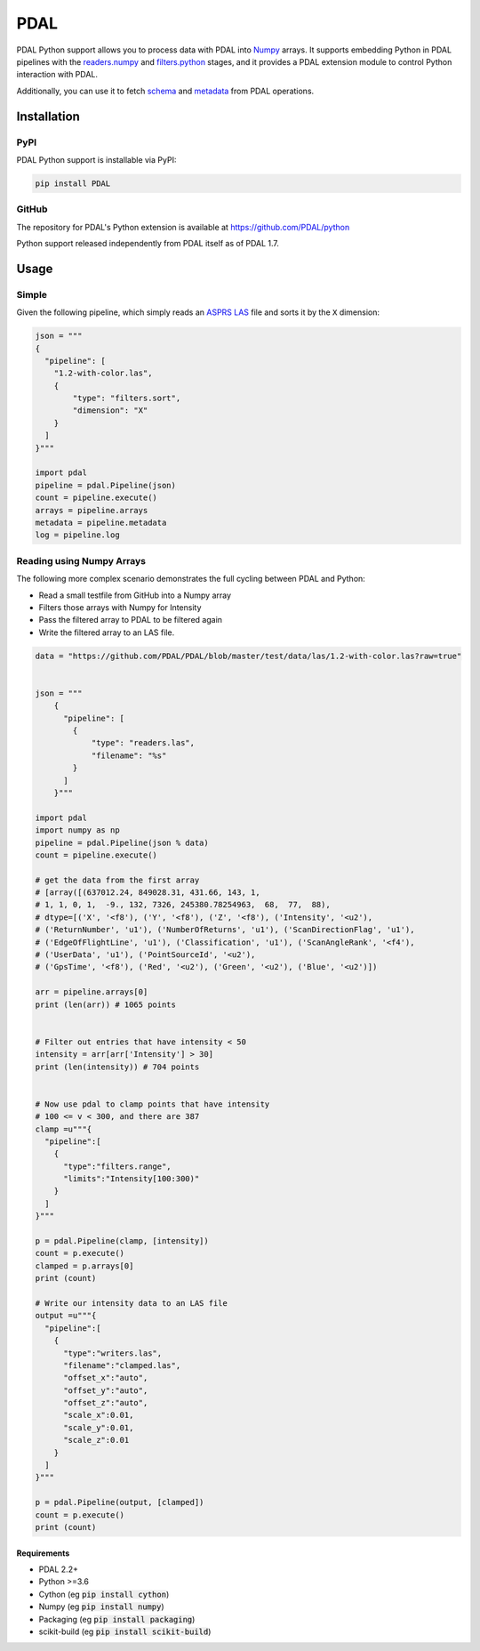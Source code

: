 ================================================================================
PDAL
================================================================================

PDAL Python support allows you to process data with PDAL into `Numpy`_ arrays.
It supports embedding Python in PDAL pipelines with the `readers.numpy
<https://pdal.io/stages/readers.numpy.html>`__ and `filters.python
<https://pdal.io/stages/filters.python.html>`__ stages, and it provides a PDAL
extension module to control Python interaction with PDAL.

Additionally, you can use it to fetch `schema`_ and `metadata`_ from
PDAL operations.

Installation
--------------------------------------------------------------------------------

PyPI
................................................................................

PDAL Python support is installable via PyPI:

.. code-block::

    pip install PDAL

GitHub
................................................................................

The repository for PDAL's Python extension is available at https://github.com/PDAL/python

Python support released independently from PDAL itself as of PDAL 1.7.

Usage
--------------------------------------------------------------------------------

Simple
................................................................................

Given the following pipeline, which simply reads an `ASPRS LAS`_ file and
sorts it by the ``X`` dimension:

.. _`ASPRS LAS`: https://www.asprs.org/committee-general/laser-las-file-format-exchange-activities.html

.. code-block:: python


    json = """
    {
      "pipeline": [
        "1.2-with-color.las",
        {
            "type": "filters.sort",
            "dimension": "X"
        }
      ]
    }"""

    import pdal
    pipeline = pdal.Pipeline(json)
    count = pipeline.execute()
    arrays = pipeline.arrays
    metadata = pipeline.metadata
    log = pipeline.log

Reading  using Numpy Arrays
................................................................................

The following more complex scenario demonstrates the full cycling between
PDAL and Python:

* Read a small testfile from GitHub into a Numpy array
* Filters those arrays with Numpy for Intensity
* Pass the filtered array to PDAL to be filtered again
* Write the filtered array to an LAS file.

.. code-block:: python

    data = "https://github.com/PDAL/PDAL/blob/master/test/data/las/1.2-with-color.las?raw=true"


    json = """
        {
          "pipeline": [
            {
                "type": "readers.las",
                "filename": "%s"
            }
          ]
        }"""

    import pdal
    import numpy as np
    pipeline = pdal.Pipeline(json % data)
    count = pipeline.execute()

    # get the data from the first array
    # [array([(637012.24, 849028.31, 431.66, 143, 1,
    # 1, 1, 0, 1,  -9., 132, 7326, 245380.78254963,  68,  77,  88),
    # dtype=[('X', '<f8'), ('Y', '<f8'), ('Z', '<f8'), ('Intensity', '<u2'),
    # ('ReturnNumber', 'u1'), ('NumberOfReturns', 'u1'), ('ScanDirectionFlag', 'u1'),
    # ('EdgeOfFlightLine', 'u1'), ('Classification', 'u1'), ('ScanAngleRank', '<f4'),
    # ('UserData', 'u1'), ('PointSourceId', '<u2'),
    # ('GpsTime', '<f8'), ('Red', '<u2'), ('Green', '<u2'), ('Blue', '<u2')])

    arr = pipeline.arrays[0]
    print (len(arr)) # 1065 points


    # Filter out entries that have intensity < 50
    intensity = arr[arr['Intensity'] > 30]
    print (len(intensity)) # 704 points


    # Now use pdal to clamp points that have intensity
    # 100 <= v < 300, and there are 387
    clamp =u"""{
      "pipeline":[
        {
          "type":"filters.range",
          "limits":"Intensity[100:300)"
        }
      ]
    }"""

    p = pdal.Pipeline(clamp, [intensity])
    count = p.execute()
    clamped = p.arrays[0]
    print (count)

    # Write our intensity data to an LAS file
    output =u"""{
      "pipeline":[
        {
          "type":"writers.las",
          "filename":"clamped.las",
          "offset_x":"auto",
          "offset_y":"auto",
          "offset_z":"auto",
          "scale_x":0.01,
          "scale_y":0.01,
          "scale_z":0.01
        }
      ]
    }"""

    p = pdal.Pipeline(output, [clamped])
    count = p.execute()
    print (count)




.. _`Numpy`: http://www.numpy.org/
.. _`schema`: http://www.pdal.io/dimensions.html
.. _`metadata`: http://www.pdal.io/development/metadata.html

.. image:: https://github.com/PDAL/python/workflows/Build/badge.svg
   :target: https://github.com/PDAL/python/actions?query=workflow%3ABuild

Requirements
================================================================================

* PDAL 2.2+
* Python >=3.6
* Cython (eg :code:`pip install cython`)
* Numpy (eg :code:`pip install numpy`)
* Packaging (eg :code:`pip install packaging`)
* scikit-build (eg :code:`pip install scikit-build`)

